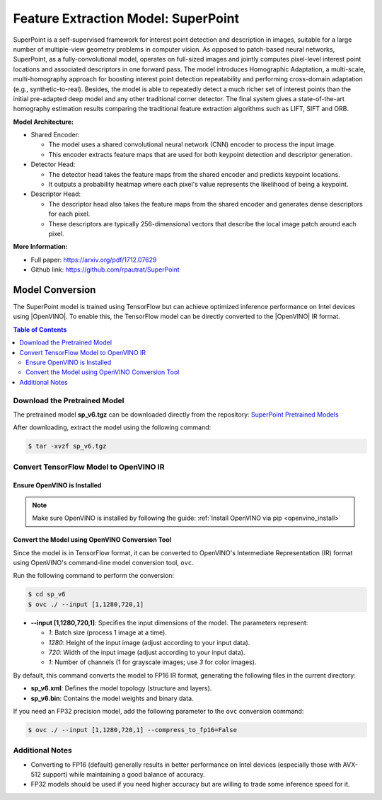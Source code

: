 .. _model_superpoint:

Feature Extraction Model: SuperPoint
####################################

SuperPoint is a self-supervised framework for interest point detection and description in images, suitable for a large
number of multiple-view geometry problems in computer vision. As opposed to patch-based neural networks, 
SuperPoint, as a fully-convolutional model, operates on full-sized images and jointly computes pixel-level interest point
locations and associated descriptors in one forward pass. The model introduces Homographic Adaptation, a multi-scale,
multi-homography approach for boosting interest point detection repeatability and performing cross-domain adaptation 
(e.g., synthetic-to-real). Besides, the model is able to repeatedly detect a much richer set of interest points than
the initial pre-adapted deep model and any other traditional corner detector. The final system gives a state-of-the-art
homography estimation results comparing the traditional feature extraction algorithms such as LIFT, SIFT and ORB.

.. image:: assets/images/superpoint.png
   :width: 85%
   :align: center

**Model Architecture:**

- Shared Encoder:

  - The model uses a shared convolutional neural network (CNN) encoder to process the input image. 
  - This encoder extracts feature maps that are used for both keypoint detection and descriptor generation.

- Detector Head:

  - The detector head takes the feature maps from the shared encoder and predicts keypoint locations. 
  - It outputs a probability heatmap where each pixel's value represents the likelihood of being a keypoint.

- Descriptor Head:

  - The descriptor head also takes the feature maps from the shared encoder and generates dense descriptors for each pixel. 
  - These descriptors are typically 256-dimensional vectors that describe the local image patch around each pixel.

**More Information:**

- Full paper: https://arxiv.org/pdf/1712.07629
- Github link: https://github.com/rpautrat/SuperPoint

Model Conversion
================
The SuperPoint model is trained using TensorFlow but can achieve optimized inference performance on Intel devices using |OpenVINO|.  
To enable this, the TensorFlow model can be directly converted to the |OpenVINO| IR format.

.. contents:: Table of Contents
   :local:

Download the Pretrained Model
-----------------------------  
The pretrained model **sp_v6.tgz** can be downloaded directly from the repository:  
`SuperPoint Pretrained Models <https://github.com/rpautrat/SuperPoint/tree/master/pretrained_models>`_  

After downloading, extract the model using the following command:  

.. code-block:: bash  

   $ tar -xvzf sp_v6.tgz  

Convert TensorFlow Model to OpenVINO IR
---------------------------------------  

Ensure OpenVINO is Installed
^^^^^^^^^^^^^^^^^^^^^^^^^^^^  
.. note::  
   Make sure OpenVINO is installed by following the guide:  
   :ref:`Install OpenVINO via pip <openvino_install>` 

Convert the Model using OpenVINO Conversion Tool
^^^^^^^^^^^^^^^^^^^^^^^^^^^^^^^^^^^^^^^^^^^^^^^^^  
Since the model is in TensorFlow format, it can be converted to OpenVINO's Intermediate Representation (IR) format using OpenVINO's command-line model conversion tool, ``ovc``.

Run the following command to perform the conversion:  

.. code-block:: bash  

   $ cd sp_v6  
   $ ovc ./ --input [1,1280,720,1]  

- **\--input [1,1280,720,1]**: Specifies the input dimensions of the model. The parameters represent:

  - `1`: Batch size (process 1 image at a time).
  - `1280`: Height of the input image (adjust according to your input data).
  - `720`: Width of the input image (adjust according to your input data).
  - `1`: Number of channels (1 for grayscale images; use `3` for color images).

By default, this command converts the model to FP16 IR format, generating the following files in the current directory:

- **sp_v6.xml**: Defines the model topology (structure and layers).
- **sp_v6.bin**: Contains the model weights and binary data.

If you need an FP32 precision model, add the following parameter to the ``ovc`` conversion command:  

.. code-block:: bash  

   $ ovc ./ --input [1,1280,720,1] --compress_to_fp16=False

Additional Notes
----------------
- Converting to FP16 (default) generally results in better performance on Intel devices (especially those with AVX-512 support) while maintaining a good balance of accuracy.
- FP32 models should be used if you need higher accuracy but are willing to trade some inference speed for it.
